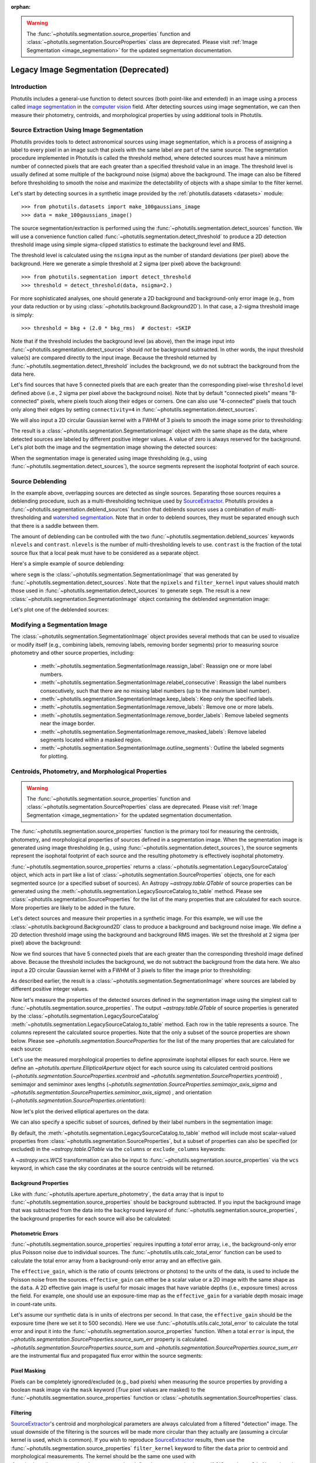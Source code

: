 :orphan:

.. doctest-skip-all

.. _legacy_segmentation:

.. warning::

    The :func:`~photutils.segmentation.source_properties` function
    and :class:`~photutils.segmentation.SourceProperties` class
    are deprecated. Please visit :ref:`Image Segmentation
    <image_segmentation>` for the updated segmentation documentation.


Legacy Image Segmentation (Deprecated)
======================================

Introduction
------------

Photutils includes a general-use function to detect sources (both
point-like and extended) in an image using a process called `image
segmentation <https://en.wikipedia.org/wiki/Image_segmentation>`_ in
the `computer vision <https://en.wikipedia.org/wiki/Computer_vision>`_
field.  After detecting sources using image segmentation, we can then
measure their photometry, centroids, and morphological properties by
using additional tools in Photutils.


Source Extraction Using Image Segmentation
------------------------------------------

Photutils provides tools to detect astronomical sources using image
segmentation, which is a process of assigning a label to every pixel
in an image such that pixels with the same label are part of the same
source.  The segmentation procedure implemented in Photutils is called
the threshold method, where detected sources must have a minimum
number of connected pixels that are each greater than a specified
threshold value in an image.  The threshold level is usually defined
at some multiple of the background noise (sigma) above the background.
The image can also be filtered before thresholding to smooth the noise
and maximize the detectability of objects with a shape similar to the
filter kernel.

Let's start by detecting sources in a synthetic image provided by the
:ref:`photutils.datasets <datasets>` module::

    >>> from photutils.datasets import make_100gaussians_image
    >>> data = make_100gaussians_image()

The source segmentation/extraction is performed using
the :func:`~photutils.segmentation.detect_sources`
function. We will use a convenience function called
:func:`~photutils.segmentation.detect_threshold` to produce a 2D
detection threshold image using simple sigma-clipped statistics to
estimate the background level and RMS.

The threshold level is calculated using the ``nsigma`` input as the
number of standard deviations (per pixel) above the background.  Here
we generate a simple threshold at 2 sigma (per pixel) above the
background::

    >>> from photutils.segmentation import detect_threshold
    >>> threshold = detect_threshold(data, nsigma=2.)

For more sophisticated analyses, one should generate a 2D background
and background-only error image (e.g., from your data reduction or by
using :class:`~photutils.background.Background2D`).  In that case, a
2-sigma threshold image is simply::

    >>> threshold = bkg + (2.0 * bkg_rms)  # doctest: +SKIP

Note that if the threshold includes the background level (as above),
then the image input into :func:`~photutils.segmentation.detect_sources`
should *not* be background subtracted. In other words, the input
threshold value(s) are compared directly to the input image. Because the
threshold returned by :func:`~photutils.segmentation.detect_threshold`
includes the background, we do not subtract the background from the data
here.

Let's find sources that have 5 connected pixels that are each greater
than the corresponding pixel-wise ``threshold`` level defined above
(i.e., 2 sigma per pixel above the background noise).  Note that by
default "connected pixels" means "8-connected" pixels, where pixels
touch along their edges or corners.  One can also use "4-connected"
pixels that touch only along their edges by setting ``connectivity=4``
in :func:`~photutils.segmentation.detect_sources`.

We will also input a 2D circular Gaussian kernel with a FWHM of 3
pixels to smooth the image some prior to thresholding:

.. doctest-requires:: scipy>=1.6.0

    >>> from astropy.convolution import Gaussian2DKernel
    >>> from astropy.stats import gaussian_fwhm_to_sigma
    >>> from photutils import detect_sources
    >>> sigma = 3.0 * gaussian_fwhm_to_sigma  # FWHM = 3.
    >>> kernel = Gaussian2DKernel(sigma, x_size=3, y_size=3)
    >>> kernel.normalize()
    >>> segm = detect_sources(data, threshold, npixels=5, filter_kernel=kernel)

The result is a :class:`~photutils.segmentation.SegmentationImage`
object with the same shape as the data, where detected sources are
labeled by different positive integer values.  A value of zero is
always reserved for the background.  Let's plot both the image and the
segmentation image showing the detected sources:

.. doctest-skip::

    >>> import numpy as np
    >>> import matplotlib.pyplot as plt
    >>> from astropy.visualization import SqrtStretch
    >>> from astropy.visualization.mpl_normalize import ImageNormalize
    >>> norm = ImageNormalize(stretch=SqrtStretch())
    >>> fig, (ax1, ax2) = plt.subplots(2, 1, figsize=(10, 12.5))
    >>> ax1.imshow(data, origin='lower', cmap='Greys_r', norm=norm)
    >>> ax1.set_title('Data')
    >>> cmap = segm.make_cmap(seed=123)
    >>> ax2.imshow(segm, origin='lower', cmap=cmap, interpolation='nearest')
    >>> ax2.set_title('Segmentation Image')

.. plot::

    import numpy as np
    import matplotlib.pyplot as plt
    from astropy.stats import gaussian_fwhm_to_sigma
    from astropy.convolution import Gaussian2DKernel
    from astropy.visualization import SqrtStretch
    from astropy.visualization.mpl_normalize import ImageNormalize
    from photutils.datasets import make_100gaussians_image
    from photutils import detect_threshold, detect_sources
    data = make_100gaussians_image()
    threshold = detect_threshold(data, nsigma=2.)
    sigma = 3.0 * gaussian_fwhm_to_sigma  # FWHM = 3.
    kernel = Gaussian2DKernel(sigma, x_size=3, y_size=3)
    kernel.normalize()
    segm = detect_sources(data, threshold, npixels=5, filter_kernel=kernel)
    norm = ImageNormalize(stretch=SqrtStretch())
    fig, (ax1, ax2) = plt.subplots(2, 1, figsize=(10, 12.5))
    ax1.imshow(data, origin='lower', cmap='Greys_r', norm=norm)
    ax1.set_title('Data')
    cmap = segm.make_cmap(seed=123)
    ax2.imshow(segm, origin='lower', cmap=cmap, interpolation='nearest')
    ax2.set_title('Segmentation Image')
    plt.tight_layout()

When the segmentation image is generated using image thresholding
(e.g., using :func:`~photutils.segmentation.detect_sources`), the
source segments represent the isophotal footprint of each source.


Source Deblending
-----------------

In the example above, overlapping sources are detected as single
sources. Separating those sources requires a deblending procedure,
such as a multi-thresholding technique used by `SourceExtractor`_.
Photutils provides a :func:`~photutils.segmentation.deblend_sources`
function that deblends sources uses a combination
of multi-thresholding and `watershed segmentation
<https://en.wikipedia.org/wiki/Watershed_(image_processing)>`_. Note
that in order to deblend sources, they must be separated enough such
that there is a saddle between them.

The amount of deblending can be controlled with the two
:func:`~photutils.segmentation.deblend_sources` keywords ``nlevels``
and ``contrast``.  ``nlevels`` is the number of multi-thresholding
levels to use.  ``contrast`` is the fraction of the total source flux
that a local peak must have to be considered as a separate object.

Here's a simple example of source deblending:

.. doctest-requires:: scipy>=1.6.0, skimage

    >>> from photutils import deblend_sources
    >>> segm_deblend = deblend_sources(data, segm, npixels=5,
    ...                                filter_kernel=kernel, nlevels=32,
    ...                                contrast=0.001)

where ``segm`` is the
:class:`~photutils.segmentation.SegmentationImage` that was generated
by :func:`~photutils.segmentation.detect_sources`.  Note that the
``npixels`` and ``filter_kernel`` input values should match those used
in :func:`~photutils.segmentation.detect_sources` to generate
``segm``.  The result is a new
:class:`~photutils.segmentation.SegmentationImage` object containing
the deblended segmentation image:

.. plot::

    import numpy as np
    import matplotlib.pyplot as plt
    from astropy.stats import gaussian_fwhm_to_sigma
    from astropy.convolution import Gaussian2DKernel
    from astropy.visualization import SqrtStretch
    from astropy.visualization.mpl_normalize import ImageNormalize
    from photutils.datasets import make_100gaussians_image
    from photutils import detect_threshold, detect_sources, deblend_sources

    data = make_100gaussians_image()
    threshold = detect_threshold(data, nsigma=2.)
    sigma = 3.0 * gaussian_fwhm_to_sigma  # FWHM = 3.
    kernel = Gaussian2DKernel(sigma, x_size=3, y_size=3)
    kernel.normalize()
    segm = detect_sources(data, threshold, npixels=5, filter_kernel=kernel)
    segm_deblend = deblend_sources(data, segm, npixels=5, filter_kernel=kernel)

    norm = ImageNormalize(stretch=SqrtStretch())
    fig, ax = plt.subplots(1, 1, figsize=(10, 6.5))
    cmap = segm_deblend.make_cmap(seed=123)
    ax.imshow(segm_deblend, origin='lower', cmap=cmap, interpolation='nearest')
    ax.set_title('Deblended Segmentation Image')
    plt.tight_layout()

Let's plot one of the deblended sources:

.. plot::

    import numpy as np
    import matplotlib.pyplot as plt
    from astropy.stats import gaussian_fwhm_to_sigma
    from astropy.convolution import Gaussian2DKernel
    from astropy.visualization import SqrtStretch
    from astropy.visualization.mpl_normalize import ImageNormalize
    from photutils.datasets import make_100gaussians_image
    from photutils import detect_threshold, detect_sources, deblend_sources

    data = make_100gaussians_image()
    threshold = detect_threshold(data, nsigma=2.)
    sigma = 3.0 * gaussian_fwhm_to_sigma  # FWHM = 3.
    kernel = Gaussian2DKernel(sigma, x_size=3, y_size=3)
    kernel.normalize()
    segm = detect_sources(data, threshold, npixels=5, filter_kernel=kernel)
    segm_deblend = deblend_sources(data, segm, npixels=5, filter_kernel=kernel)

    fig, (ax1, ax2, ax3) = plt.subplots(1, 3, figsize=(10, 4))
    slc = (slice(273, 297), slice(425, 444))
    ax1.imshow(data[slc], origin='lower')
    ax1.set_title('Data')
    cmap1 = segm.make_cmap(seed=123)
    ax2.imshow(segm.data[slc], origin='lower', cmap=cmap1,
               interpolation='nearest')
    ax2.set_title('Original Segment')
    cmap2 = segm_deblend.make_cmap(seed=123)
    ax3.imshow(segm_deblend.data[slc], origin='lower', cmap=cmap2,
               interpolation='nearest')
    ax3.set_title('Deblended Segments')
    plt.tight_layout()


Modifying a Segmentation Image
------------------------------

The :class:`~photutils.segmentation.SegmentationImage` object provides
several methods that can be used to visualize or modify itself (e.g.,
combining labels, removing labels, removing border segments) prior to
measuring source photometry and other source properties, including:

  * :meth:`~photutils.segmentation.SegmentationImage.reassign_label`:
    Reassign one or more label numbers.

  * :meth:`~photutils.segmentation.SegmentationImage.relabel_consecutive`:
    Reassign the label numbers consecutively, such that there are no
    missing label numbers (up to the maximum label number).

  * :meth:`~photutils.segmentation.SegmentationImage.keep_labels`:
    Keep only the specified labels.

  * :meth:`~photutils.segmentation.SegmentationImage.remove_labels`:
    Remove one or more labels.

  * :meth:`~photutils.segmentation.SegmentationImage.remove_border_labels`:
    Remove labeled segments near the image border.

  * :meth:`~photutils.segmentation.SegmentationImage.remove_masked_labels`:
    Remove labeled segments located within a masked region.

  * :meth:`~photutils.segmentation.SegmentationImage.outline_segments`:
    Outline the labeled segments for plotting.


Centroids, Photometry, and Morphological Properties
---------------------------------------------------

.. warning::

    The :func:`~photutils.segmentation.source_properties` function
    and :class:`~photutils.segmentation.SourceProperties` class
    are deprecated. Please visit :ref:`Image Segmentation
    <image_segmentation>` for the updated segmentation documentation.

The :func:`~photutils.segmentation.source_properties` function is the
primary tool for measuring the centroids, photometry, and
morphological properties of sources defined in a segmentation image.
When the segmentation image is generated using image thresholding
(e.g., using :func:`~photutils.segmentation.detect_sources`), the
source segments represent the isophotal footprint of each source and
the resulting photometry is effectively isophotal photometry.

:func:`~photutils.segmentation.source_properties` returns a
:class:`~photutils.segmentation.LegacySourceCatalog` object, which acts
in part like a list of :class:`~photutils.segmentation.SourceProperties`
objects, one for each segmented source (or a specified
subset of sources). An Astropy `~astropy.table.QTable`
of source properties can be generated using the
:meth:`~photutils.segmentation.LegacySourceCatalog.to_table` method.
Please see :class:`~photutils.segmentation.SourceProperties` for the
list of the many properties that are calculated for each source. More
properties are likely to be added in the future.

Let's detect sources and measure their properties in a synthetic
image.  For this example, we will use the
:class:`~photutils.background.Background2D` class to produce a
background and background noise image.  We define a 2D detection
threshold image using the background and background RMS images.  We
set the threshold at 2 sigma (per pixel) above the background:

.. doctest-requires:: scipy>=1.6.0

    >>> from astropy.convolution import Gaussian2DKernel
    >>> from photutils.datasets import make_100gaussians_image
    >>> from photutils import Background2D, MedianBackground
    >>> from photutils import detect_threshold, detect_sources
    >>> data = make_100gaussians_image()
    >>> bkg_estimator = MedianBackground()
    >>> bkg = Background2D(data, (50, 50), filter_size=(3, 3),
    ...                    bkg_estimator=bkg_estimator)
    >>> threshold = bkg.background + (2. * bkg.background_rms)

Now we find sources that have 5 connected pixels that are each greater
than the corresponding threshold image defined above.  Because the
threshold includes the background, we do not subtract the background
from the data here.  We also input a 2D circular Gaussian kernel with
a FWHM of 3 pixels to filter the image prior to thresholding:

.. doctest-requires:: scipy>=1.6.0, skimage

    >>> from astropy.stats import gaussian_fwhm_to_sigma
    >>> sigma = 3.0 * gaussian_fwhm_to_sigma  # FWHM = 3.
    >>> kernel = Gaussian2DKernel(sigma, x_size=3, y_size=3)
    >>> kernel.normalize()
    >>> npixels = 5
    >>> segm = detect_sources(data, threshold, npixels=npixels,
    ...                       filter_kernel=kernel)
    >>> segm_deblend = deblend_sources(data, segm, npixels=npixels,
    ...                                filter_kernel=kernel, nlevels=32,
    ...                                contrast=0.001)

As described earlier, the result is a
:class:`~photutils.segmentation.SegmentationImage` where sources are
labeled by different positive integer values.

Now let's measure the properties of the detected sources defined in
the segmentation image using the simplest call to
:func:`~photutils.segmentation.source_properties`. The output
`~astropy.table.QTable` of source properties is generated
by the :class:`~photutils.segmentation.LegacySourceCatalog`
:meth:`~photutils.segmentation.LegacySourceCatalog.to_table`
method. Each row in the table represents a source. The columns
represent the calculated source properties. Note that the only
a subset of the source properties are shown below. Please see
`~photutils.segmentation.SourceProperties` for the list of the many
properties that are calculated for each source:

.. doctest-requires:: scipy>=1.6.0, skimage

    >>> from photutils import source_properties
    >>> cat = source_properties(data, segm_deblend)
    >>> tbl = cat.to_table()
    >>> tbl['xcentroid'].info.format = '.2f'  # optional format
    >>> tbl['ycentroid'].info.format = '.2f'
    >>> tbl['cxx'].info.format = '.2f'
    >>> tbl['cxy'].info.format = '.2f'
    >>> tbl['cyy'].info.format = '.2f'
    >>> tbl['gini'].info.format = '.2f'
    >>> print(tbl)
     id xcentroid ycentroid sky_centroid ...   cxx      cxy      cyy    gini
           pix       pix                 ... 1 / pix2 1 / pix2 1 / pix2
    --- --------- --------- ------------ ... -------- -------- -------- ----
      1    235.22      1.25         None ...     0.17    -0.20     0.99 0.18
      2    493.82      5.77         None ...     0.16    -0.32     0.61 0.13
      3    207.30     10.02         None ...     0.37     0.49     0.30 0.16
      4    364.73     11.14         None ...     0.41    -0.32     0.18 0.12
      5    258.39     11.80         None ...     0.37     0.14     0.15 0.14
    ...       ...       ...          ... ...      ...      ...      ...  ...
     92    427.01    147.45         None ...     0.26    -0.07     0.12 0.12
     93    426.60    211.14         None ...     0.67     0.24     0.35 0.41
     94    419.79    216.68         None ...     0.17    -0.19     0.27 0.14
     95    433.91    280.70         None ...     0.54    -0.86     0.51 0.22
     96    434.11    288.90         None ...     0.18    -0.19     0.30 0.24
    Length = 96 rows

Let's use the measured morphological properties to define approximate
isophotal ellipses for each source.  Here we define an
`~photutils.aperture.EllipticalAperture` object for each source using
its calculated centroid positions
(`~photutils.segmentation.SourceProperties.xcentroid` and
`~photutils.segmentation.SourceProperties.ycentroid`) , semimajor and
semiminor axes lengths
(`~photutils.segmentation.SourceProperties.semimajor_axis_sigma` and
`~photutils.segmentation.SourceProperties.semiminor_axis_sigma`) , and
orientation (`~photutils.segmentation.SourceProperties.orientation`):

.. doctest-requires:: scipy>=1.6.0, skimage

    >>> import numpy as np
    >>> import astropy.units as u
    >>> from photutils import source_properties, EllipticalAperture
    >>> cat = source_properties(data, segm_deblend)
    >>> r = 3.  # approximate isophotal extent
    >>> apertures = []
    >>> for obj in cat:
    ...     position = np.transpose((obj.xcentroid.value, obj.ycentroid.value))
    ...     a = obj.semimajor_axis_sigma.value * r
    ...     b = obj.semiminor_axis_sigma.value * r
    ...     theta = obj.orientation.to(u.rad).value
    ...     apertures.append(EllipticalAperture(position, a, b, theta=theta))

Now let's plot the derived elliptical apertures on the data:

.. doctest-skip::

    >>> import numpy as np
    >>> import matplotlib.pyplot as plt
    >>> from astropy.visualization import SqrtStretch
    >>> from astropy.visualization.mpl_normalize import ImageNormalize
    >>> norm = ImageNormalize(stretch=SqrtStretch())
    >>> fig, (ax1, ax2) = plt.subplots(2, 1, figsize=(10, 12.5))
    >>> ax1.imshow(data, origin='lower', cmap='Greys_r', norm=norm)
    >>> ax1.set_title('Data')
    >>> cmap = segm_deblend.make_cmap(seed=123)
    >>> ax2.imshow(segm_deblend, origin='lower', cmap=cmap,
    ...            interpolation='nearest')
    >>> ax2.set_title('Segmentation Image')
    >>> for aperture in apertures:
    ...     aperture.plot(axes=ax1, color='white', lw=1.5)
    ...     aperture.plot(axes=ax2, color='white', lw=1.5)

.. plot::

    import numpy as np
    import matplotlib.pyplot as plt
    from astropy.stats import gaussian_fwhm_to_sigma
    from astropy.convolution import Gaussian2DKernel
    import astropy.units as u
    from astropy.visualization import SqrtStretch
    from astropy.visualization.mpl_normalize import ImageNormalize
    from photutils.datasets import make_100gaussians_image
    from photutils import Background2D, MedianBackground
    from photutils import detect_threshold, detect_sources, deblend_sources
    from photutils import source_properties
    from photutils import EllipticalAperture
    data = make_100gaussians_image()
    bkg_estimator = MedianBackground()
    bkg = Background2D(data, (50, 50), filter_size=(3, 3),
                       bkg_estimator=bkg_estimator)
    threshold = bkg.background + (2. * bkg.background_rms)
    sigma = 3.0 * gaussian_fwhm_to_sigma  # FWHM = 3.
    kernel = Gaussian2DKernel(sigma, x_size=3, y_size=3)
    kernel.normalize()
    npixels = 5
    segm = detect_sources(data, threshold, npixels=npixels,
                          filter_kernel=kernel)
    segm_deblend = deblend_sources(data, segm, npixels=npixels,
                                   filter_kernel=kernel, nlevels=32,
                                   contrast=0.001)
    cat = source_properties(data, segm_deblend)
    r = 3.  # approximate isophotal extent
    apertures = []
    for obj in cat:
        position = np.transpose((obj.xcentroid.value, obj.ycentroid.value))
        a = obj.semimajor_axis_sigma.value * r
        b = obj.semiminor_axis_sigma.value * r
        theta = obj.orientation.to(u.rad).value
        apertures.append(EllipticalAperture(position, a, b, theta=theta))
    norm = ImageNormalize(stretch=SqrtStretch())
    fig, (ax1, ax2) = plt.subplots(2, 1, figsize=(10, 12.5))
    ax1.imshow(data, origin='lower', cmap='Greys_r', norm=norm)
    ax1.set_title('Data')
    cmap = segm_deblend.make_cmap(seed=123)
    ax2.imshow(segm_deblend, origin='lower', cmap=cmap,
               interpolation='nearest')
    ax2.set_title('Segmentation Image')
    for aperture in apertures:
        aperture.plot(axes=ax1, color='white', lw=1.5)
        aperture.plot(axes=ax2, color='white', lw=1.5)
    plt.tight_layout()

We can also specify a specific subset of sources, defined by their
label numbers in the segmentation image:

.. doctest-requires:: scipy>=1.6.0, skimage

    >>> labels = [1, 5, 20, 50, 75, 80]
    >>> cat = source_properties(data, segm_deblend, labels=labels)
    >>> tbl2 = cat.to_table()
    >>> tbl2['xcentroid'].info.format = '.2f'  # optional format
    >>> tbl2['ycentroid'].info.format = '.2f'
    >>> tbl2['cxx'].info.format = '.2f'
    >>> tbl2['cxy'].info.format = '.2f'
    >>> tbl2['cyy'].info.format = '.2f'
    >>> tbl2['gini'].info.format = '.2f'
    >>> print(tbl2)
     id xcentroid ycentroid sky_centroid ...   cxx      cxy      cyy    gini
           pix       pix                 ... 1 / pix2 1 / pix2 1 / pix2
    --- --------- --------- ------------ ... -------- -------- -------- ----
      1    235.22      1.25         None ...     0.17    -0.20     0.99 0.18
      5    258.39     11.80         None ...     0.37     0.14     0.15 0.14
     20    347.00     66.94         None ...     0.15    -0.01     0.21 0.11
     50    145.06    168.55         None ...     0.66     0.05     0.71 0.45
     75    301.86    239.25         None ...     0.47    -0.05     0.28 0.08
     80     43.26    250.01         None ...     0.17    -0.08     0.35 0.11

By default, the
:meth:`~photutils.segmentation.LegacySourceCatalog.to_table`
method will include most scalar-valued properties from
:class:`~photutils.segmentation.SourceProperties`, but a subset
of properties can also be specified (or excluded) in the
`~astropy.table.QTable` via the ``columns`` or ``exclude_columns``
keywords:

.. doctest-requires:: scipy>=1.6.0, skimage

    >>> labels = [1, 5, 20, 50, 75, 80]
    >>> cat = source_properties(data, segm_deblend, labels=labels)
    >>> columns = ['id', 'xcentroid', 'ycentroid', 'source_sum', 'area']
    >>> tbl3 = cat.to_table(columns=columns)
    >>> tbl3['xcentroid'].info.format = '.4f'  # optional format
    >>> tbl3['ycentroid'].info.format = '.4f'
    >>> tbl3['source_sum'].info.format = '.4f'
    >>> print(tbl3)
     id xcentroid ycentroid source_sum area
           pix       pix               pix2
    --- --------- --------- ---------- ----
      1  235.2160    1.2457   594.2193 36.0
      5  258.3876   11.8024   691.7895 59.0
     20  346.9998   66.9428   864.9778 73.0
     50  145.0591  168.5496   885.9582 33.0
     75  301.8641  239.2534   391.1656 36.0
     80   43.2554  250.0099   634.7050 56.0

A `~astropy.wcs.WCS` transformation can also be input to
:func:`~photutils.segmentation.source_properties` via the ``wcs``
keyword, in which case the sky coordinates at the source centroids
will be returned.


Background Properties
^^^^^^^^^^^^^^^^^^^^^

Like with :func:`~photutils.aperture.aperture_photometry`, the
``data`` array that is input to
:func:`~photutils.segmentation.source_properties` should be background
subtracted.  If you input the background image that was subtracted
from the data into the ``background`` keyword of
:func:`~photutils.segmentation.source_properties`, the background
properties for each source will also be calculated:

.. doctest-requires:: scipy>=1.6.0, skimage

    >>> labels = [1, 5, 20, 50, 75, 80]
    >>> cat = source_properties(data, segm_deblend, labels=labels,
    ...                         background=bkg.background)
    >>> columns = ['id', 'background_at_centroid', 'background_mean',
    ...            'background_sum']
    >>> tbl4 = cat.to_table(columns=columns)
    >>> tbl4['background_at_centroid'].info.format = '{:.10f}'  # optional format
    >>> tbl4['background_mean'].info.format = '{:.10f}'
    >>> tbl4['background_sum'].info.format = '{:.10f}'
    >>> print(tbl4)
     id background_at_centroid background_mean background_sum
    --- ---------------------- --------------- --------------
      1           5.2020444471    5.2021410884 187.2770791841
      5           5.2102123200    5.2102818673 307.4066301727
     20           5.2782087823    5.2780021156 385.2941544392
     50           5.1885739254    5.1884834993 171.2199554780
     75           5.1410822081    5.1409912451 185.0756848238
     80           5.2108451834    5.2106591322 291.7969114012

Photometric Errors
^^^^^^^^^^^^^^^^^^

:func:`~photutils.segmentation.source_properties` requires inputting a
*total* error array, i.e., the background-only error plus Poisson noise
due to individual sources. The :func:`~photutils.utils.calc_total_error`
function can be used to calculate the total error array from a
background-only error array and an effective gain.

The ``effective_gain``, which is the ratio of counts (electrons or
photons) to the units of the data, is used to include the Poisson
noise from the sources.  ``effective_gain`` can either be a scalar
value or a 2D image with the same shape as the ``data``.  A 2D
effective gain image is useful for mosaic images that have variable
depths (i.e., exposure times) across the field. For example, one
should use an exposure-time map as the ``effective_gain`` for a
variable depth mosaic image in count-rate units.

Let's assume our synthetic data is in units of electrons per second.
In that case, the ``effective_gain`` should be the exposure time (here
we set it to 500 seconds).  Here we use
:func:`~photutils.utils.calc_total_error` to calculate the total error
and input it into the
:func:`~photutils.segmentation.source_properties` function.  When a
total ``error`` is input, the
`~photutils.segmentation.SourceProperties.source_sum_err` property is
calculated.  `~photutils.segmentation.SourceProperties.source_sum` and
`~photutils.segmentation.SourceProperties.source_sum_err` are the
instrumental flux and propagated flux error within the source
segments:

.. doctest-requires:: scipy>=1.6.0, skimage

    >>> from photutils.utils import calc_total_error
    >>> labels = [1, 5, 20, 50, 75, 80]
    >>> effective_gain = 500.
    >>> error = calc_total_error(data, bkg.background_rms, effective_gain)
    >>> cat = source_properties(data, segm_deblend, labels=labels, error=error)
    >>> columns = ['id', 'xcentroid', 'ycentroid', 'source_sum',
    ...            'source_sum_err']
    >>> tbl5 = cat.to_table(columns=columns)
    >>> tbl5['xcentroid'].info.format = '{:.4f}'  # optional format
    >>> tbl5['ycentroid'].info.format = '{:.4f}'
    >>> for col in tbl5.colnames:
    ...     tbl5[col].info.format = '%.8g'  # for consistent table output
    >>> print(tbl5)
     id xcentroid ycentroid source_sum source_sum_err
           pix       pix
    --- --------- --------- ---------- --------------
      1 235.21604 1.2457344  594.21933      12.784238
      5 258.38765 11.802411  691.78952      16.457525
     20 346.99975 66.942777  864.97776      18.667065
     50 145.05911 168.54961   885.9582      11.904315
     75 301.86414 239.25337  391.16559      12.080546
     80 43.255435 250.00986  634.70498      15.926507


Pixel Masking
^^^^^^^^^^^^^

Pixels can be completely ignored/excluded (e.g., bad pixels) when
measuring the source properties by providing a boolean mask image via
the ``mask`` keyword (`True` pixel values are masked) to the
:func:`~photutils.segmentation.source_properties` function or
:class:`~photutils.segmentation.SourceProperties` class.


Filtering
^^^^^^^^^

`SourceExtractor`_'s centroid and morphological parameters are
always calculated from a filtered "detection" image. The usual
downside of the filtering is the sources will be made more circular
than they actually are (assuming a circular kernel is used, which
is common). If you wish to reproduce `SourceExtractor`_ results,
then use the :func:`~photutils.segmentation.source_properties`
``filter_kernel`` keyword to filter the ``data`` prior to centroid and
morphological measurements. The kernel should be the same one used
with :func:`~photutils.segmentation.detect_sources` to define the
segmentation image. If ``filter_kernel`` is `None`, then the centroid
and morphological measurements will be performed on the unfiltered
``data``. Note that photometry is *always* performed on the unfiltered
``data``.


.. _SourceExtractor:  https://sextractor.readthedocs.io/en/latest/

